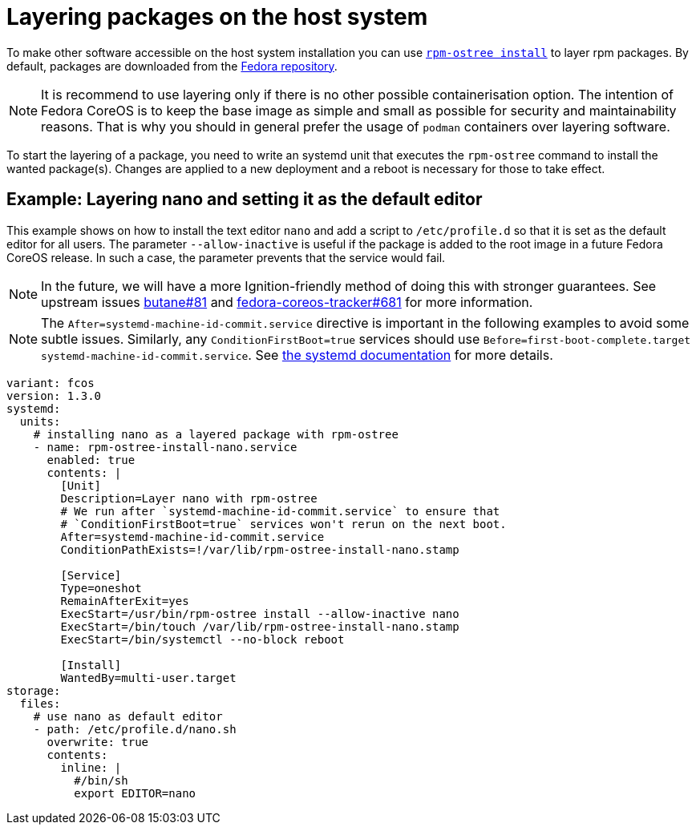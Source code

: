 = Layering packages on the host system

To make other software accessible on the host system installation you can use https://coreos.github.io/rpm-ostree/[`rpm-ostree install`] to layer rpm packages. By default, packages are downloaded from the https://src.fedoraproject.org/[Fedora repository].

[NOTE]
====
It is recommend to use layering only if there is no other possible containerisation option.
The intention of Fedora CoreOS is to keep the base image as simple and small as possible for security and maintainability reasons. That is why you should in general prefer the usage of `podman` containers over layering software.
====

To start the layering of a package, you need to write an systemd unit that executes the `rpm-ostree` command to install the wanted package(s). 
Changes are applied to a new deployment and a reboot is necessary for those to take effect.

== Example: Layering nano and setting it as the default editor

This example shows on how to install the text editor `nano` and add a script to `/etc/profile.d` so that it is set as the default editor for all users.
The parameter `--allow-inactive` is useful if the package is added to the root image in a future Fedora CoreOS release. In such a case, the parameter prevents that the service would fail.

NOTE: In the future, we will have a more Ignition-friendly method of doing this with stronger guarantees. See upstream issues https://github.com/coreos/butane/issues/81[butane#81] and https://github.com/coreos/fedora-coreos-tracker/issues/681[fedora-coreos-tracker#681] for more information.

NOTE: The `After=systemd-machine-id-commit.service` directive is important in the following examples to avoid some subtle issues. Similarly, any `ConditionFirstBoot=true` services should use `Before=first-boot-complete.target systemd-machine-id-commit.service`. See https://github.com/systemd/systemd/blob/3045c416e1cbbd8ab40577790522217fd1b9cb3b/man/systemd.unit.xml#L1315[the systemd documentation] for more details.

[source,yaml]
----
variant: fcos
version: 1.3.0
systemd:
  units:
    # installing nano as a layered package with rpm-ostree
    - name: rpm-ostree-install-nano.service
      enabled: true
      contents: |
        [Unit]
        Description=Layer nano with rpm-ostree
        # We run after `systemd-machine-id-commit.service` to ensure that
        # `ConditionFirstBoot=true` services won't rerun on the next boot.
        After=systemd-machine-id-commit.service
        ConditionPathExists=!/var/lib/rpm-ostree-install-nano.stamp

        [Service]
        Type=oneshot
        RemainAfterExit=yes
        ExecStart=/usr/bin/rpm-ostree install --allow-inactive nano
        ExecStart=/bin/touch /var/lib/rpm-ostree-install-nano.stamp
        ExecStart=/bin/systemctl --no-block reboot

        [Install]
        WantedBy=multi-user.target
storage:
  files:
    # use nano as default editor
    - path: /etc/profile.d/nano.sh
      overwrite: true
      contents:
        inline: |
          #/bin/sh
          export EDITOR=nano
----
